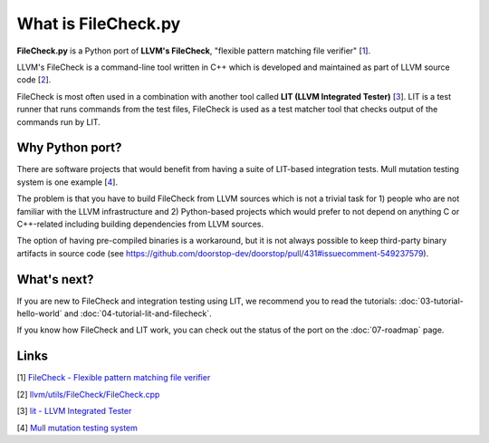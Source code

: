 What is FileCheck.py
====================

**FileCheck.py** is a Python port of **LLVM's FileCheck**, "flexible
pattern matching file verifier" [1_].

LLVM's FileCheck is a command-line tool written in C++ which
is developed and maintained as part of LLVM source code [2_].

FileCheck is most often used in a combination with another tool called **LIT
(LLVM Integrated Tester)** [3_]. LIT is a test runner that runs commands
from the test files, FileCheck is used as a test matcher tool that checks output
of the commands run by LIT.

Why Python port?
----------------

There are software projects that would benefit from having a suite of LIT-based
integration tests. Mull mutation testing system is one example [4_].

The problem is that you have to build FileCheck from LLVM sources which is not a trivial task for 1) people who are not familiar with the LLVM infrastructure and
2) Python-based projects which would prefer to not depend on anything C or
C++-related including building dependencies from LLVM sources.

The option of having pre-compiled binaries is a workaround, but it is not always
possible to keep third-party binary artifacts in source code
(see
https://github.com/doorstop-dev/doorstop/pull/431#issuecomment-549237579).

What's next?
------------

If you are new to FileCheck and integration testing using LIT, we recommend you
to read the tutorials: :doc:`03-tutorial-hello-world` and
:doc:`04-tutorial-lit-and-filecheck`.

If you know how FileCheck and LIT work, you can check out the status of the port
on the :doc:`07-roadmap` page.

Links
-----

.. _1:

[1] `FileCheck - Flexible pattern matching file verifier
<https://llvm.org/docs/CommandGuide/FileCheck.html>`_

.. _2:

[2] `llvm/utils/FileCheck/FileCheck.cpp
<https://github.com/llvm/llvm-project/blob/fdde18a7c3e5ae62f458fb83230ec340bf658668/llvm/utils/FileCheck/FileCheck.cpp>`_

.. _3:

[3] `lit - LLVM Integrated Tester
<https://llvm.org/docs/CommandGuide/lit.html>`_

.. _4:

[4] `Mull mutation testing system
<https://github.com/mull-project/mull/pulls>`_
